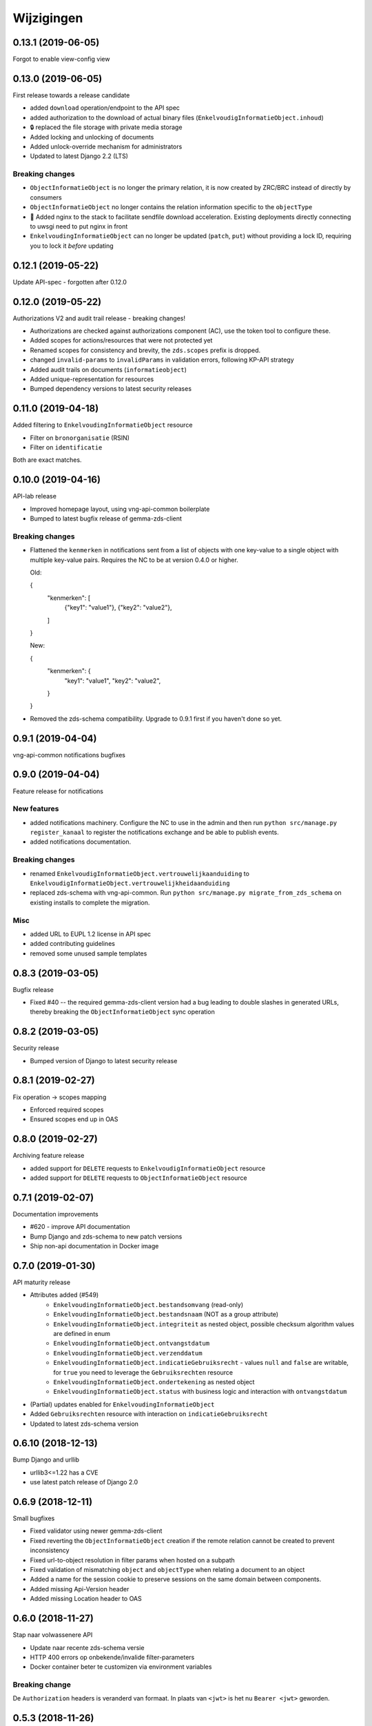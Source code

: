 ===========
Wijzigingen
===========

0.13.1 (2019-06-05)
===================

Forgot to enable view-config view

0.13.0 (2019-06-05)
===================

First release towards a release candidate

* added ``download`` operation/endpoint to the API spec
* added authorization to the download of actual binary files
  (``EnkelvoudigInformatieObject.inhoud``)
* 🔒 replaced the file storage with private media storage
* Added locking and unlocking of documents
* Added unlock-override mechanism for administrators
* Updated to latest Django 2.2 (LTS)

Breaking changes
----------------

* ``ObjectInformatieObject`` is no longer the primary relation, it is now
  created by ZRC/BRC instead of directly by consumers
* ``ObjectInformatieObject`` no longer contains the relation information
  specific to the ``objectType``
* 🐋 Added nginx to the stack to facilitate sendfile download acceleration.
  Existing deployments directly connecting to uwsgi need to put nginx in front
* ``EnkelvoudingInformatieObject`` can no longer be updated (``patch``,
  ``put``) without providing a lock ID, requiring you to lock it *before*
  updating

0.12.1 (2019-05-22)
===================

Update API-spec - forgotten after 0.12.0

0.12.0 (2019-05-22)
===================

Authorizations V2 and audit trail release - breaking changes!

* Authorizations are checked against authorizations component (AC), use the
  token tool to configure these.
* Added scopes for actions/resources that were not protected yet
* Renamed scopes for consistency and brevity, the ``zds.scopes`` prefix is
  dropped.
* changed ``invalid-params`` to ``invalidParams`` in validation errors,
  following KP-API strategy
* Added audit trails on documents (``informatieobject``)
* Added unique-representation for resources
* Bumped dependency versions to latest security releases

0.11.0 (2019-04-18)
===================

Added filtering to ``EnkelvoudingInformatieObject`` resource

* Filter on ``bronorganisatie`` (RSIN)
* Filter on ``identificatie``

Both are exact matches.

0.10.0 (2019-04-16)
===================

API-lab release

* Improved homepage layout, using vng-api-common boilerplate
* Bumped to latest bugfix release of gemma-zds-client

Breaking changes
----------------

* Flattened the ``kenmerken`` in notifications sent from a list of objects with
  one key-value to a single object with multiple key-value pairs.
  Requires the NC to be at version 0.4.0 or higher.

  Old:

  .. code-block:: json

  {
    "kenmerken": [
      {"key1": "value1"},
      {"key2": "value2"},
    ]
  }

  New:

  .. code-block:: json

  {
    "kenmerken": {
      "key1": "value1",
      "key2": "value2",
    }
  }

* Removed the zds-schema compatibility. Upgrade to 0.9.1 first if you haven't
  done so yet.

0.9.1 (2019-04-04)
==================

vng-api-common notifications bugfixes

0.9.0 (2019-04-04)
==================

Feature release for notifications

New features
------------

* added notifications machinery. Configure the NC to use in the admin and then
  run ``python src/manage.py register_kanaal`` to register the notifications
  exchange and be able to publish events.
* added notifications documentation.

Breaking changes
----------------

* renamed ``EnkelvoudigInformatieObject.vertrouwelijkaanduiding`` to
  ``EnkelvoudigInformatieObject.vertrouwelijkheidaanduiding``
* replaced zds-schema with vng-api-common. Run
  ``python src/manage.py migrate_from_zds_schema`` on existing installs to
  complete the migration.

Misc
----

* added URL to EUPL 1.2 license in API spec
* added contributing guidelines
* removed some unused sample templates

0.8.3 (2019-03-05)
==================

Bugfix release

* Fixed #40 -- the required gemma-zds-client version had a bug leading to
  double slashes in generated URLs, thereby breaking the
  ``ObjectInformatieObject`` sync operation

0.8.2 (2019-03-05)
==================

Security release

* Bumped version of Django to latest security release

0.8.1 (2019-02-27)
==================

Fix operation -> scopes mapping

* Enforced required scopes
* Ensured scopes end up in OAS

0.8.0 (2019-02-27)
==================

Archiving feature release

* added support for ``DELETE`` requests to ``EnkelvoudigInformatieObject``
  resource
* added support for ``DELETE`` requests to ``ObjectInformatieObject`` resource

0.7.1 (2019-02-07)
==================

Documentation improvements

* #620 - improve API documentation
* Bump Django and zds-schema to new patch versions
* Ship non-api documentation in Docker image

0.7.0 (2019-01-30)
==================

API maturity release

* Attributes added (#549)
    * ``EnkelvoudingInformatieObject.bestandsomvang`` (read-only)
    * ``EnkelvoudingInformatieObject.bestandsnaam`` (NOT as a group attribute)
    * ``EnkelvoudingInformatieObject.integriteit`` as nested object, possible
      checksum algorithm values are defined in enum
    * ``EnkelvoudingInformatieObject.ontvangstdatum``
    * ``EnkelvoudingInformatieObject.verzenddatum``
    * ``EnkelvoudingInformatieObject.indicatieGebruiksrecht`` - values ``null``
      and ``false`` are writable, for ``true`` you need to leverage the
      ``Gebruiksrechten`` resource
    * ``EnkelvoudingInformatieObject.ondertekening`` as nested object
    * ``EnkelvoudingInformatieObject.status`` with business logic and interaction
      with ``ontvangstdatum``
* (Partial) updates enabled for ``EnkelvoudingInformatieObject``
* Added ``Gebruiksrechten`` resource with interaction on ``indicatieGebruiksrecht``
* Updated to latest zds-schema version

0.6.10 (2018-12-13)
===================

Bump Django and urllib

* urllib3<=1.22 has a CVE
* use latest patch release of Django 2.0

0.6.9 (2018-12-11)
==================

Small bugfixes

* Fixed validator using newer gemma-zds-client
* Fixed reverting the ``ObjectInformatieObject`` creation if the remote relation
  cannot be created to prevent inconsistency
* Fixed url-to-object resolution in filter params when hosted on a subpath
* Fixed validation of mismatching ``object`` and ``objectType`` when relating
  a document to an object
* Added a name for the session cookie to preserve sessions on the same domain
  between components.
* Added missing Api-Version header
* Added missing Location header to OAS


0.6.0 (2018-11-27)
==================

Stap naar volwassenere API

* Update naar recente zds-schema versie
* HTTP 400 errors op onbekende/invalide filter-parameters
* Docker container beter te customizen via environment variables

Breaking change
---------------

De ``Authorization`` headers is veranderd van formaat. In plaats van ``<jwt>``
is het nu ``Bearer <jwt>`` geworden.

0.5.3 (2018-11-26)
==================

Updated to zds-schema 0.14.0 to handle JWT decoding issues properly

0.5.2 (2018-11-22)
==================

DSO API-srategie fix

Foutberichten bevatten een ``type`` key. De waarde van deze key begint niet
langer incorrect met ``"URI: "``.


0.5.1 (2018-11-21)
==================

Fix missing auth configuration from 0.5.0

0.5.0 (2018-11-21)
==================

Autorisatie-feature release

* Maak authenticated calls naar ZTC en ZRC
* Voeg JWT client/secret management toe
* Opzet credentialstore om URLs te kunnen valideren met auth/autz
* Support toevoegd om direct OAS 3.0 te serven op
  ``http://localhost:8000/api/v1/schema/openapi.yaml?v=3``. Zonder querystring
  parameter krijg je Swagger 2.0.

0.4.5 (2018-11-16)
==================

Added CORS-headers

0.4.4 (2018-11-05)
==================

Toevoeging van ``aardRelatie`` aan ``ObjectInformatieObject`` resource

* ``aardRelatie`` (``hoort_bij``, ``legt_vast``) toegevoegd
* implementatie waarbij ``aardRelatie`` gezet wordt op basis van ``objectType``

0.3.3 (2018-10-24)
==================

Tweaks aan ``ObjectInformatieObject`` resource

* ``registratiedatum`` wordt door het systeem gegenereerd en is read-only
* wijzigen van relatie (``object``, ``informatieobject`` en ``objectType``) is
  niet toegestaan

0.3.2 (2018-10-23)
==================

Fix openapi schema

* Onderscheid tussen request body & response body is nu duidelijk

0.3.1 (2018-10-19)
==================

Fixes in omgang met informatieobjectrelaties

* Serializer aangepast naar runtime gedrag. De relatie informatieobject-besluit
  heeft geen relatiegegevens. Deze worden nu ook genegeerd.
* Update van ZDS-client met betere logging.
* Nieuwe setting/envvar ``IS_HTTPS`` om URL-constructie van eigen resources
  robuuster te maken. Dit was voordien gebaseerd op de ``DEBUG`` setting.
* Concurrency in application server ingeschakeld


0.3.0 (2018-10-03)
==================

Herwerking van informatieobjectrelaties.

* Mogelijke foutantwoorden in OAS 3.0 spec opgenomen
* Validatie toegevoegd op ``informatieobjecttype`` URL
* Licentie toegevoegd (Boris van Hoytema <boris@publiccode.net>)
* Datamodel & API aangepast op generieke relatie tussen ``InformatieObject``
  en gerelateerd object (zie hieronder)
* Synchronisatie-actie gebouwd van DRC naar xRC zodat de relatie aan beide
  kanten bekend is.

**De volgende aanpassingen zijn backwards-incompatible**:

* endpoints ``/zaakinformatieobjecten/...`` zijn verdwenen en vervangen door
  ``/objectinformatieobjecten``
* ``registratiedatum`` is een nieuw, verplicht veld bij een
  ``ObjectInformatieObject``
* ``objectType`` is een nieuw, verplicht veld bij een ``ObjectInformatieObject``


0.2.3 (2018-08-20)
==================

Uitbreiding API spec

* verduidelijking oorsprong taal enum (ISO 639-2/B)
* ``InformatieObject`` velden toegevoegd:
    * ``link``
    * ``beschrijving``
    * ``informatieobjecttype``
* Filter toegevoegd aan ``ZaakInformatieObject`` voor zaak en informatieobject

0.2.2 (2018-08-15)
==================

OAS 3.0 spec bijgewerkt voor VNG-Realisatie/gemma-zaken#169

* toevoeging van vertrouwelijkheidsaanduidding
* standardisering van formaat om taal te specificeren

0.2.1 (2018-07-25)
==================

LIST operations toegevoegd aan DRC

* ``GET /api/v1/enkelvoudige-informatieobjecten`` geeft nu een lijst van
  resources terug
* ``GET /api/v1/zaakinformatieobjecten`` geeft nu een lijst van resources
  terug

Daarnaast is er ook een schema validator toegevoegd.

0.2.0 (2018-07-25)
==================

Gebruik UUIDs in de API urls in plaats van database primary keys

0.1.6 (2018-07-04)
==================

* Dev tooling
* Documentation update
* Project hygiene improved
